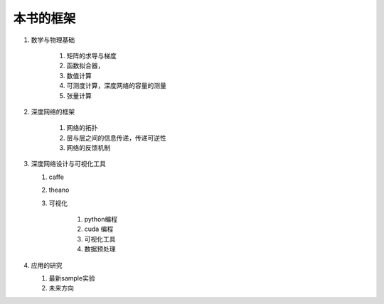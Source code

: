﻿本书的框架
==========


#. 数学与物理基础

     #. 矩阵的求导与梯度
     #. 函数拟合器，
     #. 数值计算
     #. 可测度计算，深度网络的容量的测量
     #. 张量计算

#. 深度网络的框架

     #. 网络的拓扑
     #. 层与层之间的信息传递，传递可逆性
     #. 网络的反馈机制

#. 深度网络设计与可视化工具

   #. caffe
   #. theano
   #. 可视化

        #. python编程
        #. cuda 编程
        #. 可视化工具
        #. 数据预处理


#. 应用的研究

   #. 最新sample实验
   #. 未来方向

